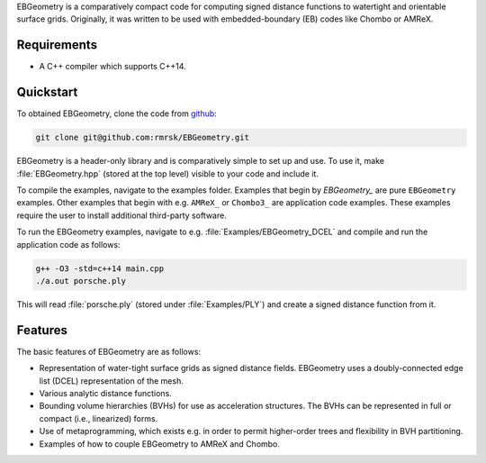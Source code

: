 .. _Chap:Introduction:

EBGeometry is a comparatively compact code for computing signed distance functions to watertight and orientable surface grids. 
Originally, it was written to be used with embedded-boundary (EB) codes like Chombo or AMReX.

Requirements
============

* A C++ compiler which supports C++14.

Quickstart
==========

To obtained EBGeometry, clone the code from `github <https://github.com/rmrsk/EBGeometry>`_:

.. code-block:: bash

   git clone git@github.com:rmrsk/EBGeometry.git

EBGeometry is a header-only library and is comparatively simple to set up and use. 
To use it, make :file:`EBGeometry.hpp` (stored at the top level) visible to your code and include it.

To compile the examples, navigate to the examples folder.
Examples that begin by *EBGeometry_* are pure ``EBGeometry`` examples.
Other examples that begin with e.g. ``AMReX_`` or ``Chombo3_`` are application code examples.
These examples require the user to install additional third-party software.

To run the EBGeometry examples, navigate to e.g. :file:`Examples/EBGeometry_DCEL` and compile and run the application code as follows:

.. code-block:: bash

   g++ -O3 -std=c++14 main.cpp
   ./a.out porsche.ply

This will read :file:`porsche.ply` (stored under :file:`Examples/PLY`) and create a signed distance function from it. 


Features
========

The basic features of EBGeometry are as follows:

* Representation of water-tight surface grids as signed distance fields.
  EBGeometry uses a doubly-connected edge list (DCEL) representation of the mesh.
* Various analytic distance functions. 
* Bounding volume hierarchies (BVHs) for use as acceleration structures.
  The BVHs can be represented in full or compact (i.e., linearized) forms.
* Use of metaprogramming, which exists e.g. in order to permit higher-order trees and flexibility in BVH partitioning.
* Examples of how to couple EBGeometry to AMReX and Chombo.  
